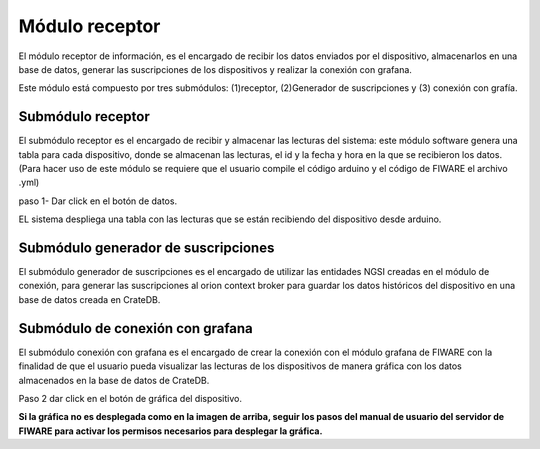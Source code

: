 Módulo receptor
===========
 
El módulo receptor de información, es el encargado de recibir los datos
enviados por el dispositivo, almacenarlos en una base de datos, generar
las suscripciones de los dispositivos y realizar la conexión con
grafana.
 
Este módulo está compuesto por tres submódulos: (1)receptor,
(2)Generador de suscripciones y (3) conexión con grafía.
 
Submódulo receptor
------------------
 
El submódulo receptor es el encargado de recibir y almacenar las
lecturas del sistema: este módulo software genera una tabla para cada
dispositivo, donde se almacenan las lecturas, el id y la fecha y hora en
la que se recibieron los datos. (Para hacer uso de este módulo se
requiere que el usuario compile el código arduino y el código de FIWARE
el archivo .yml)
 
paso 1- Dar click en el botón de datos.

.. image:: images/datos.PNG

 
EL sistema despliega una tabla con las lecturas que se están recibiendo
del dispositivo desde arduino.

.. image:: images/datos 2.PNG

 
Submódulo generador de suscripciones
------------------------------------
 
El submódulo generador de suscripciones es el encargado de utilizar las
entidades NGSI creadas en el módulo de conexión, para generar las
suscripciones al orion context broker para guardar los datos históricos
del dispositivo en una base de datos creada en CrateDB.
 
.. image:: images/cratedb (2).PNG


Submódulo de conexión con grafana
---------------------------------
 
El submódulo conexión con grafana es el encargado de crear la conexión
con el módulo grafana de FIWARE con la finalidad de que el usuario pueda
visualizar las lecturas de los dispositivos de manera gráfica con los
datos almacenados en la base de datos de CrateDB.
 
Paso 2 dar click en el botón de gráfica del dispositivo.

.. image:: images/grafana.PNG

 
**Si la gráfica no es desplegada como en la imagen de arriba, seguir los
pasos del manual de usuario del servidor de FIWARE para activar los
permisos necesarios para desplegar la gráfica.**
 
